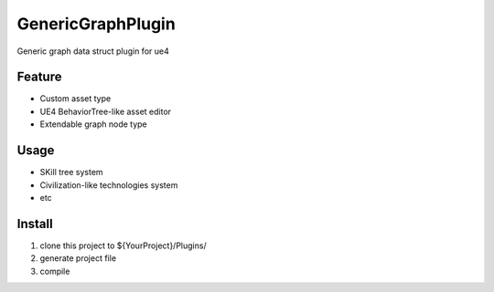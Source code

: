 GenericGraphPlugin
==================

Generic graph data struct plugin for ue4

.. image:: https://cloud.githubusercontent.com/assets/2009308/19542662/b917bed6-96a2-11e6-8bbb-24dea9295923.png

Feature
-------

* Custom asset type
* UE4 BehaviorTree-like asset editor
* Extendable graph node type

Usage
-----

* SKill tree system
* Civilization-like technologies system
* etc

Install
-------

#. clone this project to ${YourProject}/Plugins/
#. generate project file
#. compile
